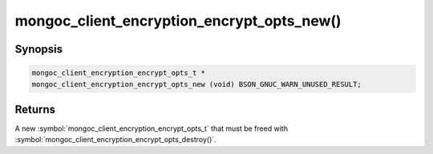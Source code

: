 .. _mongoc_client_encryption_encrypt_opts_new

mongoc_client_encryption_encrypt_opts_new()
===========================================

Synopsis
--------

.. code-block:: c

  mongoc_client_encryption_encrypt_opts_t *
  mongoc_client_encryption_encrypt_opts_new (void) BSON_GNUC_WARN_UNUSED_RESULT;

Returns
-------

A new :symbol:`mongoc_client_encryption_encrypt_opts_t` that must be freed with :symbol:`mongoc_client_encryption_encrypt_opts_destroy()`.